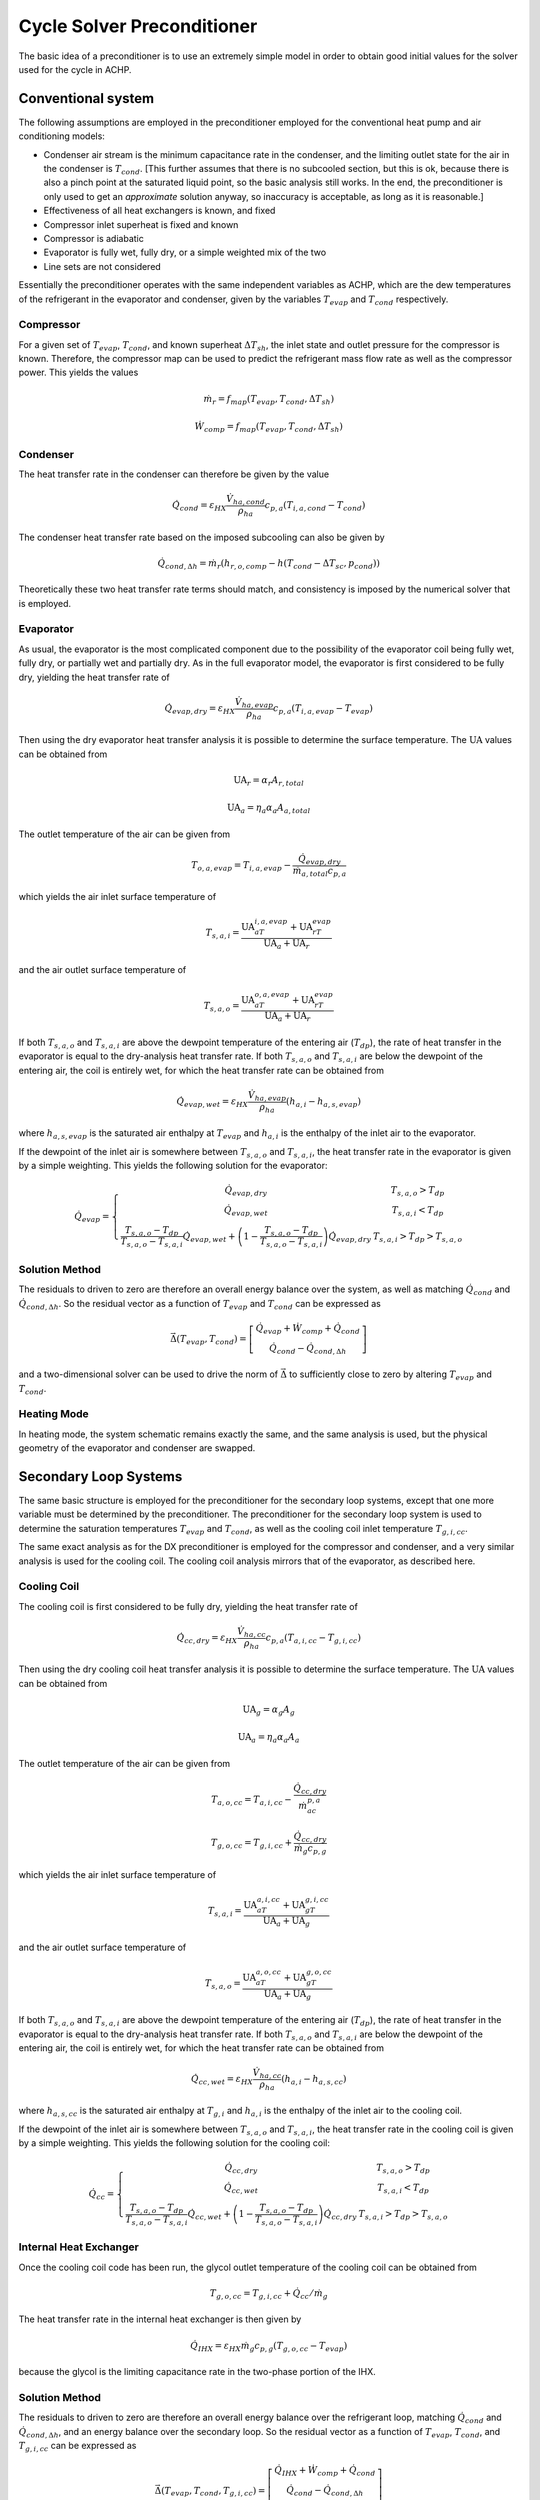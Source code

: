 .. _Cycle-Solver-Preconditioner:

Cycle Solver Preconditioner
***************************

The basic idea of a preconditioner is to use an extremely simple model in order to obtain good initial values for the solver used for the cycle in ACHP.  

Conventional system
===================

.. plot:: MPLPlots/Preconditioner/PreconditionerFlowChart.py

The following assumptions are employed in the preconditioner employed for the conventional heat pump and air conditioning models:

* Condenser air stream is the minimum capacitance rate in the condenser, and the limiting outlet state for the air in the condenser is :math:`T_{cond}`.  [This further assumes that there is no subcooled section, but this is ok, because there is also a pinch point at the saturated liquid point, so the basic analysis still works.  In the end, the preconditioner is only used to get an *approximate* solution anyway, so inaccuracy is acceptable, as long as it is reasonable.]
* Effectiveness of all heat exchangers is known, and fixed
* Compressor inlet superheat is fixed and known
* Compressor is adiabatic
* Evaporator is fully wet, fully dry, or a simple weighted mix of the two
* Line sets are not considered

Essentially the preconditioner operates with the same independent variables as ACHP, which are the dew temperatures of the refrigerant in the evaporator and condenser, given by the variables :math:`T_{evap}` and :math:`T_{cond}` respectively.

Compressor
----------

For a given set of :math:`T_{evap}`, :math:`T_{cond}`, and known superheat :math:`\Delta T_{sh}`, the inlet state and outlet pressure for the compressor is known.  Therefore, the compressor map can be used to predict the refrigerant mass flow rate as well as the compressor power.  This yields the values

.. math::

    \dot m_r=f_{map}(T_{evap},T_{cond},\Delta T_{sh})
    
    \dot W_{comp}=f_{map}(T_{evap},T_{cond},\Delta T_{sh})
    
Condenser 
---------

The heat transfer rate in the condenser can therefore be given by the value

.. math::

    \dot Q_{cond}=\varepsilon_{HX}\frac{\dot V_{ha,cond}}{\rho_{ha}}c_{p,a}(T_{i,a,cond}-T_{cond})
    
The condenser heat transfer rate based on the imposed subcooling can also be given by

.. math::

    \dot Q_{cond,\Delta h}=\dot m_r (h_{r,o,comp}-h(T_{cond}-\Delta T_{sc},p_{cond}))
    
Theoretically these two heat transfer rate terms should match, and consistency is imposed by the numerical solver that is employed.

Evaporator
----------

As usual, the evaporator is the most complicated component due to the possibility of the evaporator coil being fully wet, fully dry, or partially wet and partially dry.  As in the full evaporator model, the evaporator is first considered to be fully dry, yielding the heat transfer rate of

.. math::

    \dot Q_{evap,dry}=\varepsilon_{HX}\frac{\dot V_{ha,evap}}{\rho_{ha}}c_{p,a}(T_{i,a,evap}-T_{evap})
    
Then using the dry evaporator heat transfer analysis it is possible to determine the surface temperature.  The :math:`\mathrm{UA}` values can be obtained from

.. math::

    \mathrm{UA}_r = \alpha_r A_{r,total}

    \mathrm{UA}_a = \eta_a \alpha_a A_{a,total}
    
The outlet temperature of the air can be given from

.. math::

    T_{o,a,evap}=T_{i,a,evap}-\frac{\dot Q_{evap,dry}}{\dot m_{a,total}c_{p,a}}
    
which yields the air inlet surface temperature of

.. math::

    T_{s,a,i}=\frac{\mathrm{UA}_aT_{i,a,evap}+\mathrm{UA}_rT_{evap}}{\mathrm{UA}_a+\mathrm{UA}_r}
    
and the air outlet surface temperature of

.. math::

    T_{s,a,o}=\frac{\mathrm{UA}_aT_{o,a,evap}+\mathrm{UA}_rT_{evap}}{\mathrm{UA}_a+\mathrm{UA}_r}
    
If both :math:`T_{s,a,o}` and :math:`T_{s,a,i}` are above the dewpoint temperature of the entering air (:math:`T_{dp}`), the rate of heat transfer in the evaporator is equal to the dry-analysis heat transfer rate.  If both :math:`T_{s,a,o}` and :math:`T_{s,a,i}` are below the dewpoint of the entering air, the coil is entirely wet, for which the heat transfer rate can be obtained from

.. math::

    \dot Q_{evap,wet}=\varepsilon_{HX}\frac{\dot V_{ha,evap}}{\rho_{ha}}(h_{a,i}-h_{a,s,evap})

where :math:`h_{a,s,evap}` is the saturated air enthalpy at :math:`T_{evap}` and :math:`h_{a,i}` is the enthalpy of the inlet air to the evaporator.

If the dewpoint of the inlet air is somewhere between :math:`T_{s,a,o}` and :math:`T_{s,a,i}`, the heat transfer rate in the evaporator is given by a simple weighting.  This yields the following solution for the evaporator:

.. math::

    \dot Q_{evap}=\left\lbrace \begin{array}{cc}\dot Q_{evap,dry} & T_{s,a,o} > T_{dp} \\ \dot Q_{evap,wet} & T_{s,a,i} < T_{dp} \\ \frac{T_{s,a,o}-T_{dp}}{T_{s,a,o}-T_{s,a,i}}\dot Q_{evap,wet}+ \left(1-\frac{T_{s,a,o}-T_{dp}}{T_{s,a,o}-T_{s,a,i}}\right)\dot Q_{evap,dry}& T_{s,a,i}> T_{dp} > T_{s,a,o}\end{array}\right.
    
Solution Method
---------------

The residuals to driven to zero are therefore an overall energy balance over the system, as well as matching :math:`\dot Q_{cond}` and :math:`\dot Q_{cond,\Delta h}`.  So the residual vector as a function of  :math:`T_{evap}` and :math:`T_{cond}` can be expressed as

.. math::

    \vec{\Delta}(T_{evap},T_{cond})=\left[ \begin{array}{c} \dot Q_{evap}+\dot W_{comp}+\dot Q_{cond} \\ \dot Q_{cond}-\dot Q_{cond,\Delta h} \end{array}  \right]
    
and a two-dimensional solver can be used to drive the norm of :math:`\vec{\Delta}` to sufficiently close to zero by altering :math:`T_{evap}` and :math:`T_{cond}`.

Heating Mode
------------
In heating mode, the system schematic remains exactly the same, and the same analysis is used, but the physical geometry of the evaporator and condenser are swapped.

Secondary Loop Systems
======================

.. plot:: MPLPlots/Preconditioner/PreconditionerFlowChartSL.py

The same basic structure is employed for the preconditioner for the secondary loop systems, except that one more variable must be determined by the preconditioner.  The preconditioner for the secondary loop system is used to determine the saturation temperatures :math:`T_{evap}` and :math:`T_{cond}`, as well as the cooling coil inlet temperature :math:`T_{g,i,cc}`.

The same exact analysis as for the DX preconditioner is employed for the compressor and condenser, and a very similar analysis is used for the cooling coil.  The cooling coil analysis mirrors that of the evaporator, as described here.

Cooling Coil
------------

The cooling coil is first considered to be fully dry, yielding the heat transfer rate of

.. math::

    \dot Q_{cc,dry}=\varepsilon_{HX}\frac{\dot V_{ha,cc}}{\rho_{ha}}c_{p,a}(T_{a,i,cc}-T_{g,i,cc})
    
Then using the dry cooling coil heat transfer analysis it is possible to determine the surface temperature.  The :math:`\mathrm{UA}` values can be obtained from

.. math::

    \mathrm{UA}_g = \alpha_g A_g

    \mathrm{UA}_a = \eta_a \alpha_a A_a
    
The outlet temperature of the air can be given from

.. math::

    T_{a,o,cc}=T_{a,i,cc}-\frac{\dot Q_{cc,dry}}{\dot m_ac_{p,a}}
    
    T_{g,o,cc}=T_{g,i,cc}+\frac{\dot Q_{cc,dry}}{\dot m_g c_{p,g}}
    
which yields the air inlet surface temperature of

.. math::

    T_{s,a,i}=\frac{\mathrm{UA}_aT_{a,i,cc}+\mathrm{UA}_gT_{g,i,cc}}{\mathrm{UA}_a+\mathrm{UA}_g}
    
and the air outlet surface temperature of

.. math::

    T_{s,a,o}=\frac{\mathrm{UA}_aT_{a,o,cc}+\mathrm{UA}_gT_{g,o,cc}}{\mathrm{UA}_a+\mathrm{UA}_g}
    
If both :math:`T_{s,a,o}` and :math:`T_{s,a,i}` are above the dewpoint temperature of the entering air (:math:`T_{dp}`), the rate of heat transfer in the evaporator is equal to the dry-analysis heat transfer rate.  If both :math:`T_{s,a,o}` and :math:`T_{s,a,i}` are below the dewpoint of the entering air, the coil is entirely wet, for which the heat transfer rate can be obtained from

.. math::

    \dot Q_{cc,wet}=\varepsilon_{HX}\frac{\dot V_{ha,cc}}{\rho_{ha}}(h_{a,i}-h_{a,s,cc})

where :math:`h_{a,s,cc}` is the saturated air enthalpy at :math:`T_{g,i}` and :math:`h_{a,i}` is the enthalpy of the inlet air to the cooling coil.

If the dewpoint of the inlet air is somewhere between :math:`T_{s,a,o}` and :math:`T_{s,a,i}`, the heat transfer rate in the cooling coil is given by a simple weighting.  This yields the following solution for the cooling coil:

.. math::

    \dot Q_{cc}=\left\lbrace \begin{array}{cc}\dot Q_{cc,dry} & T_{s,a,o} > T_{dp} \\ \dot Q_{cc,wet} & T_{s,a,i} < T_{dp} \\ \frac{T_{s,a,o}-T_{dp}}{T_{s,a,o}-T_{s,a,i}}\dot Q_{cc,wet}+ \left(1-\frac{T_{s,a,o}-T_{dp}}{T_{s,a,o}-T_{s,a,i}}\right)\dot Q_{cc,dry}& T_{s,a,i}> T_{dp} > T_{s,a,o}\end{array}\right.
    
Internal Heat Exchanger
-----------------------
Once the cooling coil code has been run, the glycol outlet temperature of the cooling coil can be obtained from

.. math::

    T_{g,o,cc}=T_{g,i,cc}+\dot Q_{cc}/\dot m_g
    
The heat transfer rate in the internal heat exchanger is then given by

.. math::

    \dot Q_{IHX}=\varepsilon_{HX}\dot m_g c_{p,g}(T_{g,o,cc}-T_{evap})
    
because the glycol is the limiting capacitance rate in the two-phase portion of the IHX.

Solution Method
---------------

The residuals to driven to zero are therefore an overall energy balance over the refrigerant loop, matching :math:`\dot Q_{cond}` and :math:`\dot Q_{cond,\Delta h}`, and an energy balance over the secondary loop.  So the residual vector as a function of  :math:`T_{evap}`, :math:`T_{cond}`, and :math:`T_{g,i,cc}` can be expressed as

.. math::

    \vec{\Delta}(T_{evap},T_{cond},T_{g,i,cc})=\left[ \begin{array}{c} \dot Q_{IHX}+\dot W_{comp}+\dot Q_{cond} \\ \dot Q_{cond}-\dot Q_{cond,\Delta h} \\ \dot Q_{cc}- \dot Q_{IHX} \end{array}  \right]
    
and a three-dimensional solver can be used to drive the norm of :math:`\vec{\Delta}` to sufficiently close to zero by altering :math:`T_{evap}`, :math:`T_{cond}`, and :math:`T_{g,i,cc}`.

The code for the preconditioners can be found in :download:`Preconditioners.py <../../../PyACHP/Preconditioners.py>`

Nomenclature

===============================  ===================================================
Variable                         Description
===============================  ===================================================
:math:`\alpha_g`                 Mean glycol heat transfer coefficient [W/:math:`\mathrm{m}^2`/K]
:math:`\alpha_r`                 Mean refrigerant heat transfer coefficient [W/:math:`\mathrm{m}^2`/K]
:math:`\alpha_a`                 Mean air heat transfer coefficient [W/:math:`\mathrm{m}^2`/K]
:math:`\vec{\Delta}`             Residual vector [W]
:math:`\eta_a`                   Overall air-side surface efficiency [-]
:math:`\varepsilon_{HX}`         Effectiveness of heat exchangers [-]
:math:`\rho_{ha}`                Density of humid air [kg\ :subscript:`da`\ /m\ :sup:`3`\ ]
:math:`A_{a,total}`              Total air-side surface area of evaporator (fins+tubes) [:math:`\mathrm{m}^2`]
:math:`A_{r,total}`              Total refrigerant-side surface area of evaporator [:math:`\mathrm{m}^2`]
:math:`c_{p,a}`                  Specific heat of humid air [J/kg\ :subscript:`da`\ /K]
:math:`h_{a,s,cc}`               Enthalpy of air saturated at :math:`T_{g,i,cc}` [J/kg\ :subscript:`da`\ ]
:math:`h_{a,s,sat}`              Enthalpy of air saturated at :math:`T_{evap}` [J/kg\ :subscript:`da`\ ]
:math:`h_{a,i}`                  Enthalpy of air inlet to evaporator [J/kg\ :subscript:`da`\ ]
:math:`h_{r,o,comp}`             Compressor outlet enthalpy [J/kg]
:math:`T_{a,i,cond}`             Condenser air inlet dry-bulb temperature [K]
:math:`T_{a,i,cc}`               Cooling coil air inlet dry-bulb temperature [K]
:math:`T_{a,o,cc}`               Cooling coil outlet dry-bulb temperature [K]
:math:`T_{a,i,evap}`             Evaporator air inlet dry-bulb temperature [K]
:math:`T_{a,o,evap}`             Evaporator air outlet dry-bulb temperature [K]
:math:`T_{g,i,cc}`               Cooling coil glycol inlet temperature [K]
:math:`T_{g,o,cc}`               Cooling coil glycol outlet temperature [K]
:math:`T_{dp}`                   Dewpoint temperature of humid air [K]
:math:`T_{evap}`                 Evaporator dew temperature [K]
:math:`T_{cond}`                 Condenser dew temperature [K]
:math:`T_{s,a,i}`                Surface temperature of air at air inlet [K]
:math:`T_{s,a,o}`                Surface temperature of air at air outlet [K]
:math:`\Delta T_{sh}`            Compressor suction superheat [K]
:math:`\Delta T_{sc}`            Condenser outlet subcooling [K]
:math:`p_{cond}`                 Condenser pressure [kPa (abs)]
:math:`\dot m_g`                 Mass flow rate of glycol [kg/s]
:math:`\dot m_r`                 Mass flow rate of refrigerant [kg/s]
:math:`\dot m_{a,total}`         Mass flow rate of dry air through evaporator [kg\ :subscript:`da`\ /s]
:math:`\dot Q_{evap}`            Evaporator heat transfer rate [W]
:math:`\dot Q_{evap,dry}`        Evaporator fully-dry heat transfer rate [W]
:math:`\dot Q_{evap,wet}`        Evaporator fully-wet heat transfer rate [W]
:math:`\dot Q_{cc}`              Cooling Coil heat transfer rate [W]
:math:`\dot Q_{cc,dry}`          Cooling Coil fully-dry heat transfer rate [W]
:math:`\dot Q_{cc,wet}`          Cooling coil fully-wet heat transfer rate [W]
:math:`\dot Q_{cond}`            Condenser heat transfer rate [W]
:math:`\dot Q_{cond,\Delta h}`   Condenser heat transfer rate from change in enthalpy [W]
:math:`\dot Q_{IHX}`             Internal Heat Exchanger heat transfer rate [W]
:math:`\mathrm{UA}_a`            Air-side :math:`\mathrm{UA}` value [W/K]
:math:`\mathrm{UA}_g`            Glycol-side :math:`\mathrm{UA}` value [W/K]
:math:`\mathrm{UA}_r`            Refrigerant-side :math:`\mathrm{UA}` value [W/K]
:math:`\dot V_{ha,cond}`         Volumetric flow rate of humid air in condenser [m\ :sup:`3`\ /kg\ :sub:`da`\ ]
:math:`\dot V_{ha,evap}`         Volumetric flow rate of humid air in evaporator [m\ :sup:`3`\ /kg\ :sub:`da`\ ]
:math:`\dot V_{ha,cc}`           Volumetric flow rate of humid air in cooling coil [m\ :sup:`3`\ /kg\ :sub:`da`\ ]
:math:`\dot W_{comp}`            Electrical power of compressor [W]
===============================  ===================================================